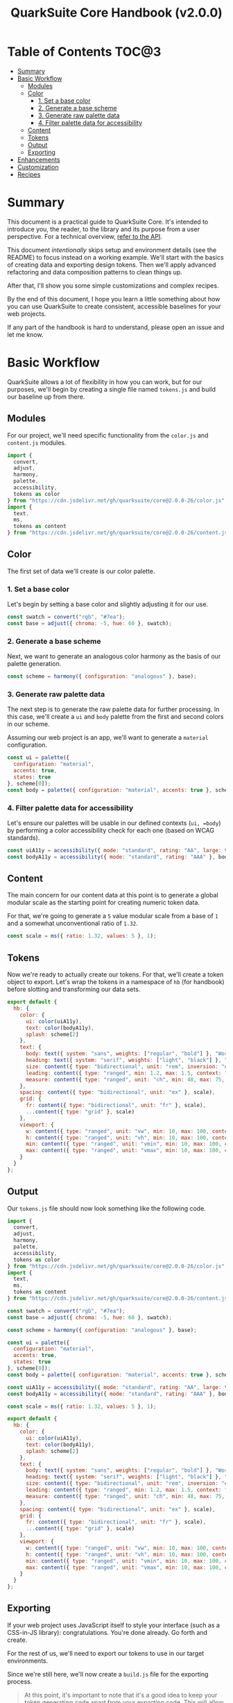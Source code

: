 #+TITLE: QuarkSuite Core Handbook (v2.0.0)
#+PROPERTY: header-args:deno :results output replace code :allow 'net :tangle no
#+PROPERTY: header-args:js :results silent :tangle no

* Table of Contents :TOC@3:
- [[#summary][Summary]]
- [[#basic-workflow][Basic Workflow]]
  - [[#modules][Modules]]
  - [[#color][Color]]
    - [[#1-set-a-base-color][1. Set a base color]]
    - [[#2-generate-a-base-scheme][2. Generate a base scheme]]
    - [[#3-generate-raw-palette-data][3. Generate raw palette data]]
    - [[#4-filter-palette-data-for-accessibility][4. Filter palette data for accessibility]]
  - [[#content][Content]]
  - [[#tokens][Tokens]]
  - [[#output][Output]]
  - [[#exporting][Exporting]]
- [[#enhancements][Enhancements]]
- [[#customization][Customization]]
- [[#recipes][Recipes]]

* Summary

This document is a practical guide to QuarkSuite Core. It's intended to introduce you, the reader, to the library and
its purpose from a user perspective. For a technical overview, [[https://github.com/quarksuite/core/blob/v2-workspace/API.org][refer to the API]].

This document /intentionally/ skips setup and environment details (see the README) to focus instead on a working
example. We'll start with the basics of creating data and exporting design tokens. Then we'll apply advanced refactoring
and data composition patterns to clean things up.

After that, I'll show you some simple customizations and complex recipes.

By the end of this document, I hope you learn a little something about how you can use QuarkSuite to create consistent,
accessible baselines for your web projects.

If any part of the handbook is hard to understand, please open an issue and let me know.

* Basic Workflow

QuarkSuite allows a lot of flexibility in how you can work, but for our purposes, we'll begin by creating a single file named
=tokens.js= and build our baseline up from there.

** Modules

For our project, we'll need specific functionality from the =color.js= and =content.js= modules.

#+BEGIN_SRC js
import {
  convert,
  adjust,
  harmony,
  palette,
  accessibility,
  tokens as color
} from "https://cdn.jsdelivr.net/gh/quarksuite/core@2.0.0-26/color.js";
import {
  text,
  ms,
  tokens as content
} from "https://cdn.jsdelivr.net/gh/quarksuite/core@2.0.0-26/content.js";
#+END_SRC

** Color

The first set of data we'll create is our color palette.

*** 1. Set a base color

Let's begin by setting a base color and slightly adjusting it for our use.

#+BEGIN_SRC js
const swatch = convert("rgb", "#7ea");
const base = adjust({ chroma: -5, hue: 60 }, swatch);
#+END_SRC

*** 2. Generate a base scheme

Next, we want to generate an analogous color harmony as the basis of our palette generation.

#+BEGIN_SRC js
const scheme = harmony({ configuration: "analogous" }, base);
#+END_SRC

*** 3. Generate raw palette data

The next step is to generate the raw palette data for further processing. In this case, we'll create a =ui= and =body=
palette from the first and second colors in our scheme.

Assuming our web project is an app, we'll want to generate a =material= configuration.

#+BEGIN_SRC js
const ui = palette({
  configuration: "material",
  accents: true,
  states: true
}, scheme[0]);
const body = palette({ configuration: "material", accents: true }, scheme[1]);
#+END_SRC

*** 4. Filter palette data for accessibility

Let's ensure our palettes will be usable in our defined contexts (=ui, =body=) by performing a color accessibility check
for each one (based on WCAG standards).

#+BEGIN_SRC js
const uiA11y = accessibility({ mode: "standard", rating: "AA", large: true }, ui);
const bodyA11y = accessibility({ mode: "standard", rating: "AAA" }, body);
#+END_SRC

** Content

The main concern for our content data at this point is to generate a global modular scale as the starting point for
creating numeric token data.

For that, we're going to generate a =5= value modular scale from a base of =1= and a somewhat unconventional ratio of
=1.32=.

#+BEGIN_SRC js
const scale = ms({ ratio: 1.32, values: 5 }, 1);
#+END_SRC

** Tokens

Now we're ready to actually create our tokens. For that, we'll create a token object to export. Let's wrap the tokens
in a namespace of =hb= (for handbook) before slotting and transforming our data sets.

#+BEGIN_SRC js
export default {
  hb: {
    color: {
      ui: color(uiA11y),
      text: color(bodyA11y),
      splash: scheme[2]
    },
    text: {
      body: text({ system: "sans", weights: ["regular", "bold"] }, "Work Sans"),
      heading: text({ system: "serif", weights: ["light", "black"] }, "Work Sans"),
      size: content({ type: "bidirectional", unit: "rem", inversion: "em" }, scale),
      leading: content({ type: "ranged", min: 1.2, max: 1.5, context: "max" }, scale),
      measure: content({ type: "ranged", unit: "ch", min: 48, max: 75, context: "max" }, scale)
    },
    spacing: content({ type: "bidirectional", unit: "ex" }, scale),
    grid: {
      fr: content({ type: "bidirectional", unit: "fr" }, scale),
      ...content({ type: "grid" }, scale)
    },
    viewport: {
      w: content({ type: "ranged", unit: "vw", min: 10, max: 100, context: "max" }, scale),
      h: content({ type: "ranged", unit: "vh", min: 10, max: 100, context: "max" }, scale),
      min: content({ type: "ranged", unit: "vmin", min: 10, max: 100, context: "max" }, scale),
      max: content({ type: "ranged", unit: "vmax", min: 10, max: 100, context: "max" }, scale),
    }
  }
};
#+END_SRC

** Output

Our =tokens.js= file should now look something like the following code.

#+BEGIN_SRC js
import {
  convert,
  adjust,
  harmony,
  palette,
  accessibility,
  tokens as color
} from "https://cdn.jsdelivr.net/gh/quarksuite/core@2.0.0-26/color.js";
import {
  text,
  ms,
  tokens as content
} from "https://cdn.jsdelivr.net/gh/quarksuite/core@2.0.0-26/content.js";

const swatch = convert("rgb", "#7ea");
const base = adjust({ chroma: -5, hue: 60 }, swatch);

const scheme = harmony({ configuration: "analogous" }, base);

const ui = palette({
  configuration: "material",
  accents: true,
  states: true
}, scheme[0]);
const body = palette({ configuration: "material", accents: true }, scheme[1]);

const uiA11y = accessibility({ mode: "standard", rating: "AA", large: true }, ui);
const bodyA11y = accessibility({ mode: "standard", rating: "AAA" }, body);

const scale = ms({ ratio: 1.32, values: 5 }, 1);

export default {
  hb: {
    color: {
      ui: color(uiA11y),
      text: color(bodyA11y),
      splash: scheme[2]
    },
    text: {
      body: text({ system: "sans", weights: ["regular", "bold"] }, "Work Sans"),
      heading: text({ system: "serif", weights: ["light", "black"] }, "Work Sans"),
      size: content({ type: "bidirectional", unit: "rem", inversion: "em" }, scale),
      leading: content({ type: "ranged", min: 1.2, max: 1.5, context: "max" }, scale),
      measure: content({ type: "ranged", unit: "ch", min: 48, max: 75, context: "max" }, scale)
    },
    spacing: content({ type: "bidirectional", unit: "ex" }, scale),
    grid: {
      fr: content({ type: "bidirectional", unit: "fr" }, scale),
      ...content({ type: "grid" }, scale)
    },
    viewport: {
      w: content({ type: "ranged", unit: "vw", min: 10, max: 100, context: "max" }, scale),
      h: content({ type: "ranged", unit: "vh", min: 10, max: 100, context: "max" }, scale),
      min: content({ type: "ranged", unit: "vmin", min: 10, max: 100, context: "max" }, scale),
      max: content({ type: "ranged", unit: "vmax", min: 10, max: 100, context: "max" }, scale),
    }
  }
};
#+END_SRC

** Exporting

If your web project uses JavaScript itself to style your interface (such as a CSS-in-JS library):
congratulations. You're done already. Go forth and create.

For the rest of us, we'll need to export our tokens to use in our target environments.

Since we're still here, we'll now create a =build.js= file for the exporting process.

#+BEGIN_QUOTE
At this point, it's important to note that it's a good idea to keep your token generating code apart from your exporting
code. This will allow you to tailor your exporting process to a given JavaScript engine. And this means you can *safely
adapt the exporting logic for different engines*.

Example:

+ =build.web.js=: when using the native web
+ =build.node.js=: when using Node.js
+ =build.deno.js=: when using Deno
+ =build.qjs.js=: when using QuickJS

Generally speaking, you will not need to export your tokens more than a few times during development, but I'm sure you
can see the usefulness of this structure.
#+END_QUOTE

* Enhancements

* Customization

* Recipes
